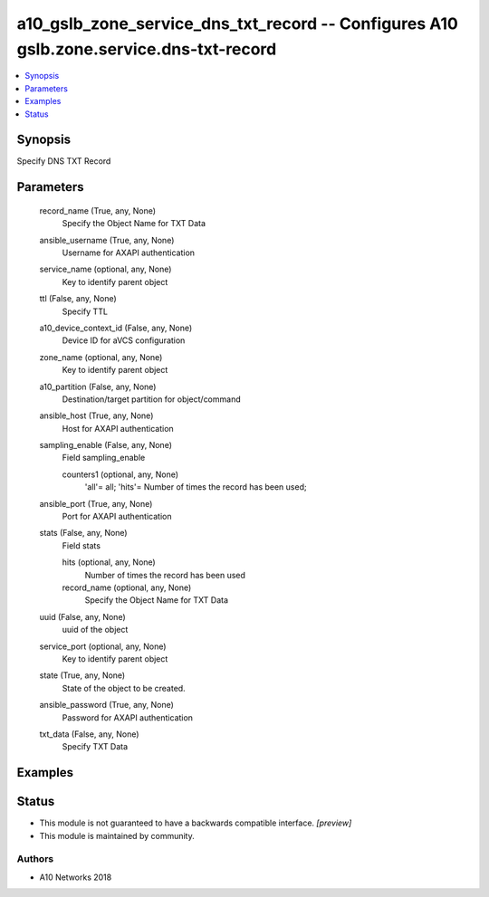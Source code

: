 .. _a10_gslb_zone_service_dns_txt_record_module:


a10_gslb_zone_service_dns_txt_record -- Configures A10 gslb.zone.service.dns-txt-record
=======================================================================================

.. contents::
   :local:
   :depth: 1


Synopsis
--------

Specify DNS TXT Record






Parameters
----------

  record_name (True, any, None)
    Specify the Object Name for TXT Data


  ansible_username (True, any, None)
    Username for AXAPI authentication


  service_name (optional, any, None)
    Key to identify parent object


  ttl (False, any, None)
    Specify TTL


  a10_device_context_id (False, any, None)
    Device ID for aVCS configuration


  zone_name (optional, any, None)
    Key to identify parent object


  a10_partition (False, any, None)
    Destination/target partition for object/command


  ansible_host (True, any, None)
    Host for AXAPI authentication


  sampling_enable (False, any, None)
    Field sampling_enable


    counters1 (optional, any, None)
      'all'= all; 'hits'= Number of times the record has been used;



  ansible_port (True, any, None)
    Port for AXAPI authentication


  stats (False, any, None)
    Field stats


    hits (optional, any, None)
      Number of times the record has been used


    record_name (optional, any, None)
      Specify the Object Name for TXT Data



  uuid (False, any, None)
    uuid of the object


  service_port (optional, any, None)
    Key to identify parent object


  state (True, any, None)
    State of the object to be created.


  ansible_password (True, any, None)
    Password for AXAPI authentication


  txt_data (False, any, None)
    Specify TXT Data









Examples
--------

.. code-block:: yaml+jinja

    





Status
------




- This module is not guaranteed to have a backwards compatible interface. *[preview]*


- This module is maintained by community.



Authors
~~~~~~~

- A10 Networks 2018

